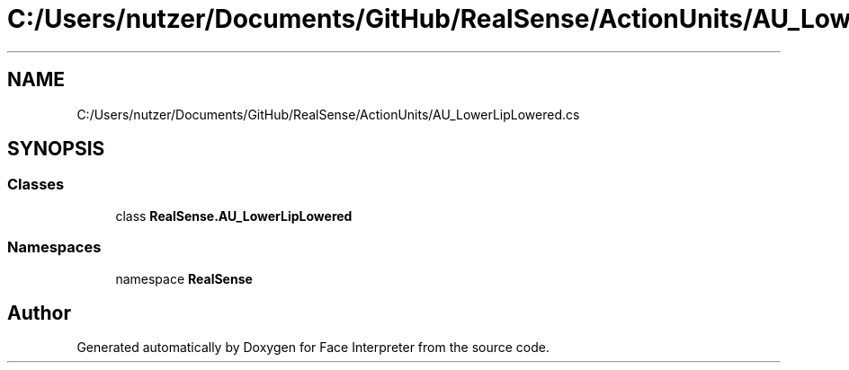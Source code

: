 .TH "C:/Users/nutzer/Documents/GitHub/RealSense/ActionUnits/AU_LowerLipLowered.cs" 3 "Fri Jul 21 2017" "Face Interpreter" \" -*- nroff -*-
.ad l
.nh
.SH NAME
C:/Users/nutzer/Documents/GitHub/RealSense/ActionUnits/AU_LowerLipLowered.cs
.SH SYNOPSIS
.br
.PP
.SS "Classes"

.in +1c
.ti -1c
.RI "class \fBRealSense\&.AU_LowerLipLowered\fP"
.br
.in -1c
.SS "Namespaces"

.in +1c
.ti -1c
.RI "namespace \fBRealSense\fP"
.br
.in -1c
.SH "Author"
.PP 
Generated automatically by Doxygen for Face Interpreter from the source code\&.
